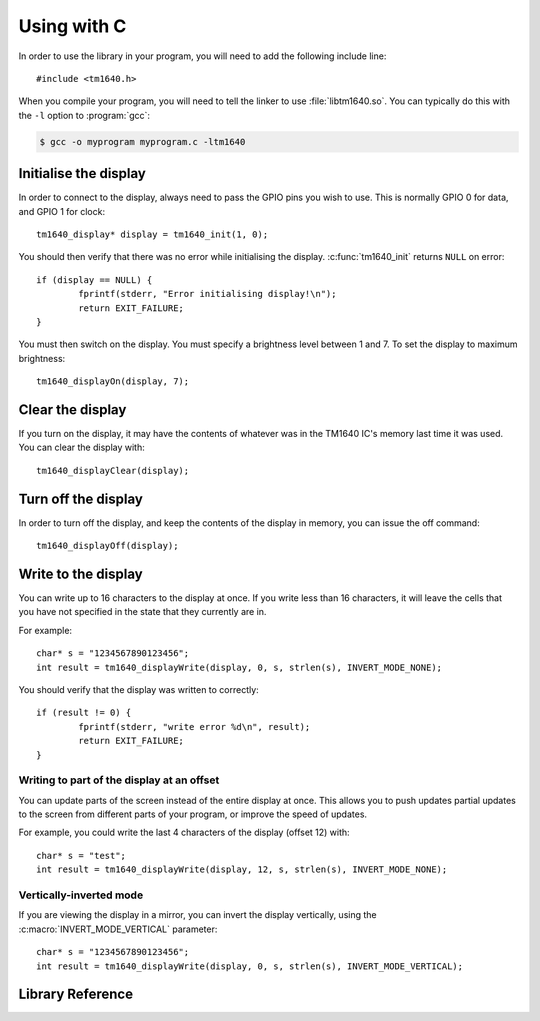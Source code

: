 Using with C
============

.. highlight:: c

In order to use the library in your program, you will need to add the following include line::

	#include <tm1640.h>

When you compile your program, you will need to tell the linker to use :file:`libtm1640.so`.  You can typically do this with the ``-l`` option to :program:`gcc`:

.. code-block:: console

	$ gcc -o myprogram myprogram.c -ltm1640

Initialise the display
----------------------

In order to connect to the display, always need to pass the GPIO pins you wish to use.  This is normally GPIO 0 for data, and GPIO 1 for clock::

	tm1640_display* display = tm1640_init(1, 0);

You should then verify that there was no error while initialising the display.  :c:func:`tm1640_init` returns ``NULL`` on error::

	if (display == NULL) {
		fprintf(stderr, "Error initialising display!\n");
		return EXIT_FAILURE;
	}

You must then switch on the display.  You must specify a brightness level between 1 and 7.  To set the display to maximum brightness::

	tm1640_displayOn(display, 7);

Clear the display
-----------------

If you turn on the display, it may have the contents of whatever was in the TM1640 IC's memory last time it was used.  You can clear the display with::

	tm1640_displayClear(display);

Turn off the display
--------------------

In order to turn off the display, and keep the contents of the display in memory, you can issue the off command::

	tm1640_displayOff(display);

Write to the display
--------------------

You can write up to 16 characters to the display at once.  If you write less than 16 characters, it will leave the cells that you have not specified in the state that they currently are in.

For example::

	char* s = "1234567890123456";
	int result = tm1640_displayWrite(display, 0, s, strlen(s), INVERT_MODE_NONE);
	
You should verify that the display was written to correctly::

	if (result != 0) {
		fprintf(stderr, "write error %d\n", result);
		return EXIT_FAILURE;
	}

Writing to part of the display at an offset
^^^^^^^^^^^^^^^^^^^^^^^^^^^^^^^^^^^^^^^^^^^

You can update parts of the screen instead of the entire display at once.  This allows you to push updates partial updates to the screen from different parts of your program, or improve the speed of updates.

For example, you could write the last 4 characters of the display (offset 12) with::

	char* s = "test";
	int result = tm1640_displayWrite(display, 12, s, strlen(s), INVERT_MODE_NONE);


Vertically-inverted mode
^^^^^^^^^^^^^^^^^^^^^^^^

If you are viewing the display in a mirror, you can invert the display vertically, using the :c:macro:`INVERT_MODE_VERTICAL` parameter::

	char* s = "1234567890123456";
	int result = tm1640_displayWrite(display, 0, s, strlen(s), INVERT_MODE_VERTICAL);

Library Reference
-----------------

.. doxygenfile:: tm1640.h